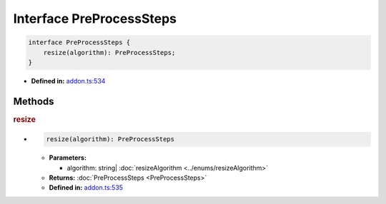 Interface PreProcessSteps
=========================


.. code-block:: ts

   interface PreProcessSteps {
       resize(algorithm): PreProcessSteps;
   }

* **Defined in:**
  `addon.ts:534 <https://github.com/openvinotoolkit/openvino/blob/master/src/bindings/js/node/lib/addon.ts#L534>`__


Methods
#####################


.. rubric:: resize

*

   .. code-block:: ts

      resize(algorithm): PreProcessSteps

   * **Parameters:**

     - algorithm: string| :doc:`resizeAlgorithm <../enums/resizeAlgorithm>`

   * **Returns:** :doc:`PreProcessSteps <PreProcessSteps>`

   * **Defined in:**
     `addon.ts:535 <https://github.com/openvinotoolkit/openvino/blob/master/src/bindings/js/node/lib/addon.ts#L535>`__

